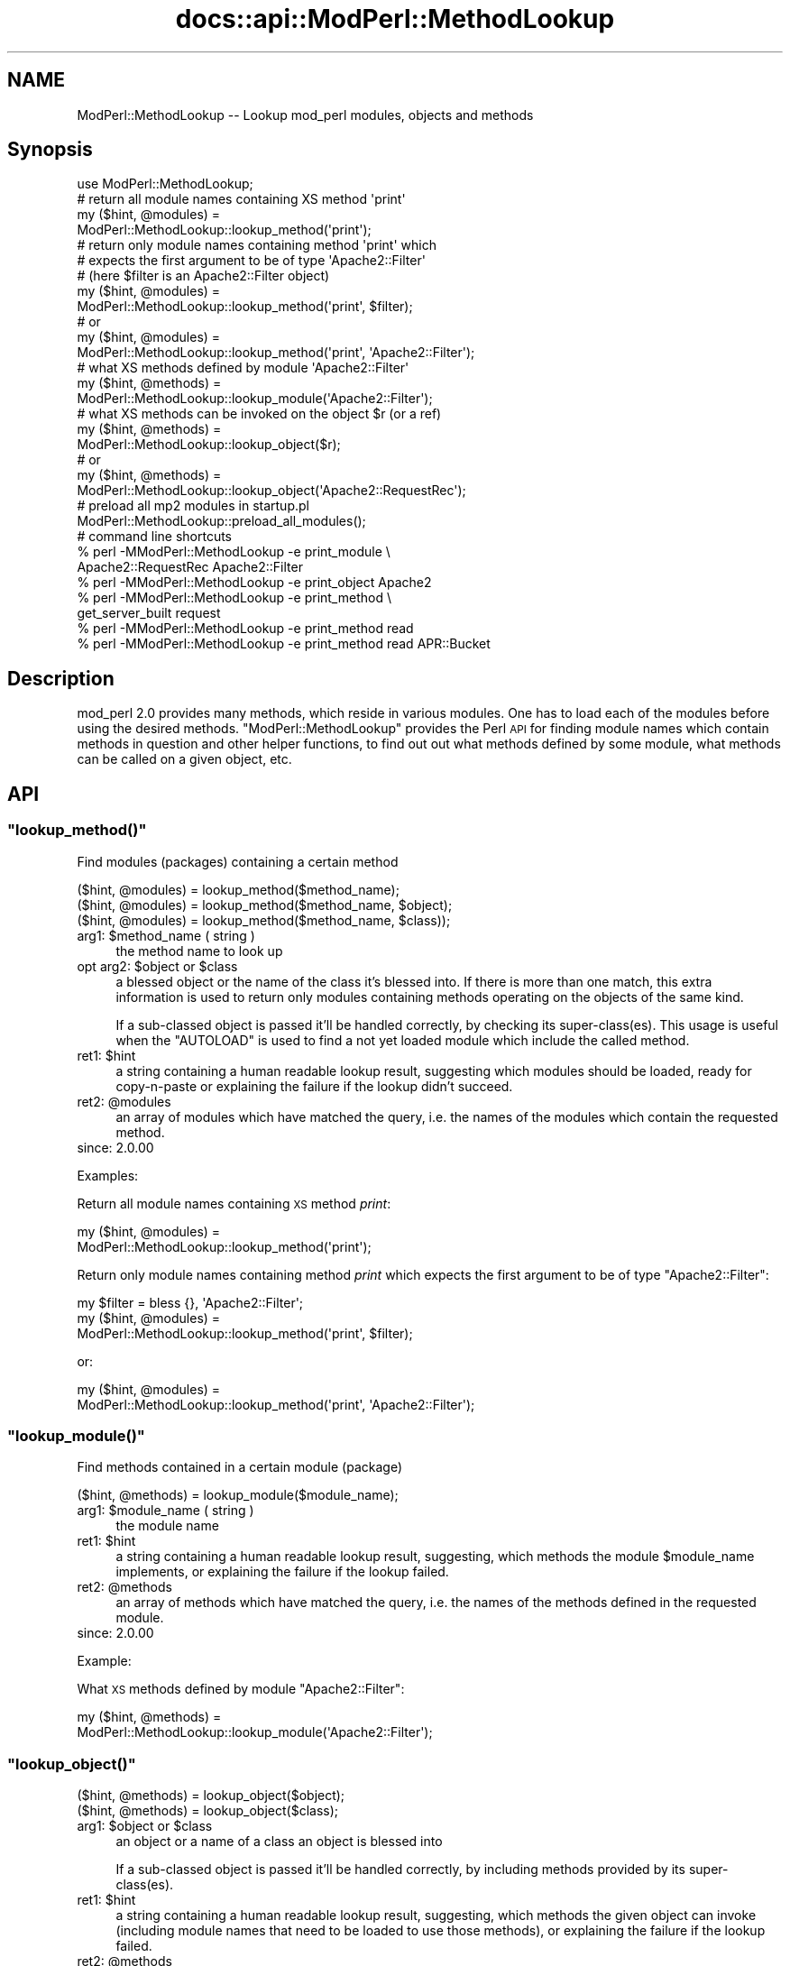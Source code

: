 .\" Automatically generated by Pod::Man 2.28 (Pod::Simple 3.28)
.\"
.\" Standard preamble:
.\" ========================================================================
.de Sp \" Vertical space (when we can't use .PP)
.if t .sp .5v
.if n .sp
..
.de Vb \" Begin verbatim text
.ft CW
.nf
.ne \\$1
..
.de Ve \" End verbatim text
.ft R
.fi
..
.\" Set up some character translations and predefined strings.  \*(-- will
.\" give an unbreakable dash, \*(PI will give pi, \*(L" will give a left
.\" double quote, and \*(R" will give a right double quote.  \*(C+ will
.\" give a nicer C++.  Capital omega is used to do unbreakable dashes and
.\" therefore won't be available.  \*(C` and \*(C' expand to `' in nroff,
.\" nothing in troff, for use with C<>.
.tr \(*W-
.ds C+ C\v'-.1v'\h'-1p'\s-2+\h'-1p'+\s0\v'.1v'\h'-1p'
.ie n \{\
.    ds -- \(*W-
.    ds PI pi
.    if (\n(.H=4u)&(1m=24u) .ds -- \(*W\h'-12u'\(*W\h'-12u'-\" diablo 10 pitch
.    if (\n(.H=4u)&(1m=20u) .ds -- \(*W\h'-12u'\(*W\h'-8u'-\"  diablo 12 pitch
.    ds L" ""
.    ds R" ""
.    ds C` ""
.    ds C' ""
'br\}
.el\{\
.    ds -- \|\(em\|
.    ds PI \(*p
.    ds L" ``
.    ds R" ''
.    ds C`
.    ds C'
'br\}
.\"
.\" Escape single quotes in literal strings from groff's Unicode transform.
.ie \n(.g .ds Aq \(aq
.el       .ds Aq '
.\"
.\" If the F register is turned on, we'll generate index entries on stderr for
.\" titles (.TH), headers (.SH), subsections (.SS), items (.Ip), and index
.\" entries marked with X<> in POD.  Of course, you'll have to process the
.\" output yourself in some meaningful fashion.
.\"
.\" Avoid warning from groff about undefined register 'F'.
.de IX
..
.nr rF 0
.if \n(.g .if rF .nr rF 1
.if (\n(rF:(\n(.g==0)) \{
.    if \nF \{
.        de IX
.        tm Index:\\$1\t\\n%\t"\\$2"
..
.        if !\nF==2 \{
.            nr % 0
.            nr F 2
.        \}
.    \}
.\}
.rr rF
.\"
.\" Accent mark definitions (@(#)ms.acc 1.5 88/02/08 SMI; from UCB 4.2).
.\" Fear.  Run.  Save yourself.  No user-serviceable parts.
.    \" fudge factors for nroff and troff
.if n \{\
.    ds #H 0
.    ds #V .8m
.    ds #F .3m
.    ds #[ \f1
.    ds #] \fP
.\}
.if t \{\
.    ds #H ((1u-(\\\\n(.fu%2u))*.13m)
.    ds #V .6m
.    ds #F 0
.    ds #[ \&
.    ds #] \&
.\}
.    \" simple accents for nroff and troff
.if n \{\
.    ds ' \&
.    ds ` \&
.    ds ^ \&
.    ds , \&
.    ds ~ ~
.    ds /
.\}
.if t \{\
.    ds ' \\k:\h'-(\\n(.wu*8/10-\*(#H)'\'\h"|\\n:u"
.    ds ` \\k:\h'-(\\n(.wu*8/10-\*(#H)'\`\h'|\\n:u'
.    ds ^ \\k:\h'-(\\n(.wu*10/11-\*(#H)'^\h'|\\n:u'
.    ds , \\k:\h'-(\\n(.wu*8/10)',\h'|\\n:u'
.    ds ~ \\k:\h'-(\\n(.wu-\*(#H-.1m)'~\h'|\\n:u'
.    ds / \\k:\h'-(\\n(.wu*8/10-\*(#H)'\z\(sl\h'|\\n:u'
.\}
.    \" troff and (daisy-wheel) nroff accents
.ds : \\k:\h'-(\\n(.wu*8/10-\*(#H+.1m+\*(#F)'\v'-\*(#V'\z.\h'.2m+\*(#F'.\h'|\\n:u'\v'\*(#V'
.ds 8 \h'\*(#H'\(*b\h'-\*(#H'
.ds o \\k:\h'-(\\n(.wu+\w'\(de'u-\*(#H)/2u'\v'-.3n'\*(#[\z\(de\v'.3n'\h'|\\n:u'\*(#]
.ds d- \h'\*(#H'\(pd\h'-\w'~'u'\v'-.25m'\f2\(hy\fP\v'.25m'\h'-\*(#H'
.ds D- D\\k:\h'-\w'D'u'\v'-.11m'\z\(hy\v'.11m'\h'|\\n:u'
.ds th \*(#[\v'.3m'\s+1I\s-1\v'-.3m'\h'-(\w'I'u*2/3)'\s-1o\s+1\*(#]
.ds Th \*(#[\s+2I\s-2\h'-\w'I'u*3/5'\v'-.3m'o\v'.3m'\*(#]
.ds ae a\h'-(\w'a'u*4/10)'e
.ds Ae A\h'-(\w'A'u*4/10)'E
.    \" corrections for vroff
.if v .ds ~ \\k:\h'-(\\n(.wu*9/10-\*(#H)'\s-2\u~\d\s+2\h'|\\n:u'
.if v .ds ^ \\k:\h'-(\\n(.wu*10/11-\*(#H)'\v'-.4m'^\v'.4m'\h'|\\n:u'
.    \" for low resolution devices (crt and lpr)
.if \n(.H>23 .if \n(.V>19 \
\{\
.    ds : e
.    ds 8 ss
.    ds o a
.    ds d- d\h'-1'\(ga
.    ds D- D\h'-1'\(hy
.    ds th \o'bp'
.    ds Th \o'LP'
.    ds ae ae
.    ds Ae AE
.\}
.rm #[ #] #H #V #F C
.\" ========================================================================
.\"
.IX Title "docs::api::ModPerl::MethodLookup 3"
.TH docs::api::ModPerl::MethodLookup 3 "2011-02-08" "perl v5.20.0" "User Contributed Perl Documentation"
.\" For nroff, turn off justification.  Always turn off hyphenation; it makes
.\" way too many mistakes in technical documents.
.if n .ad l
.nh
.SH "NAME"
ModPerl::MethodLookup \-\- Lookup mod_perl modules, objects and methods
.SH "Synopsis"
.IX Header "Synopsis"
.Vb 1
\&  use ModPerl::MethodLookup;
\&  
\&  # return all module names containing XS method \*(Aqprint\*(Aq
\&  my ($hint, @modules) =
\&      ModPerl::MethodLookup::lookup_method(\*(Aqprint\*(Aq);
\&  
\&  # return only module names containing method \*(Aqprint\*(Aq which
\&  # expects the first argument to be of type \*(AqApache2::Filter\*(Aq
\&  # (here $filter is an Apache2::Filter object)
\&  my ($hint, @modules) =
\&      ModPerl::MethodLookup::lookup_method(\*(Aqprint\*(Aq, $filter);
\&  # or
\&  my ($hint, @modules) =
\&      ModPerl::MethodLookup::lookup_method(\*(Aqprint\*(Aq, \*(AqApache2::Filter\*(Aq);
\&  
\&  # what XS methods defined by module \*(AqApache2::Filter\*(Aq
\&  my ($hint, @methods) =
\&      ModPerl::MethodLookup::lookup_module(\*(AqApache2::Filter\*(Aq);
\&  
\&  # what XS methods can be invoked on the object $r (or a ref)
\&  my ($hint, @methods) =
\&      ModPerl::MethodLookup::lookup_object($r);
\&  # or
\&  my ($hint, @methods) =
\&      ModPerl::MethodLookup::lookup_object(\*(AqApache2::RequestRec\*(Aq);
\&  
\&  # preload all mp2 modules in startup.pl
\&  ModPerl::MethodLookup::preload_all_modules();
\&  
\&  # command line shortcuts
\&  % perl \-MModPerl::MethodLookup \-e print_module \e
\&    Apache2::RequestRec Apache2::Filter
\&  % perl \-MModPerl::MethodLookup \-e print_object Apache2
\&  % perl \-MModPerl::MethodLookup \-e print_method \e
\&    get_server_built request
\&  % perl \-MModPerl::MethodLookup \-e print_method read
\&  % perl \-MModPerl::MethodLookup \-e print_method read APR::Bucket
.Ve
.SH "Description"
.IX Header "Description"
mod_perl 2.0 provides many methods, which reside in various
modules. One has to load each of the modules before using the desired
methods. \f(CW\*(C`ModPerl::MethodLookup\*(C'\fR provides the Perl \s-1API\s0 for finding
module names which contain methods in question and other helper
functions, to find out out what methods defined by some module, what
methods can be called on a given object, etc.
.SH "API"
.IX Header "API"
.ie n .SS """lookup_method()"""
.el .SS "\f(CWlookup_method()\fP"
.IX Subsection "lookup_method()"
Find modules (packages) containing a certain method
.PP
.Vb 3
\&  ($hint, @modules) = lookup_method($method_name);
\&  ($hint, @modules) = lookup_method($method_name, $object);
\&  ($hint, @modules) = lookup_method($method_name, $class));
.Ve
.ie n .IP "arg1: $method_name ( string )" 4
.el .IP "arg1: \f(CW$method_name\fR ( string )" 4
.IX Item "arg1: $method_name ( string )"
the method name to look up
.ie n .IP "opt arg2: $object or $class" 4
.el .IP "opt arg2: \f(CW$object\fR or \f(CW$class\fR" 4
.IX Item "opt arg2: $object or $class"
a blessed object or the name of the class it's blessed into. If there
is more than one match, this extra information is used to return only
modules containing methods operating on the objects of the same kind.
.Sp
If a sub-classed object is passed it'll be handled correctly, by
checking its super\-class(es).  This usage is useful when the
\&\f(CW\*(C`AUTOLOAD\*(C'\fR is used to find a not yet loaded module
which include the called method.
.ie n .IP "ret1: $hint" 4
.el .IP "ret1: \f(CW$hint\fR" 4
.IX Item "ret1: $hint"
a string containing a human readable lookup result, suggesting which
modules should be loaded, ready for copy-n-paste or explaining the
failure if the lookup didn't succeed.
.ie n .IP "ret2: @modules" 4
.el .IP "ret2: \f(CW@modules\fR" 4
.IX Item "ret2: @modules"
an array of modules which have matched the query, i.e. the names of
the modules which contain the requested method.
.IP "since: 2.0.00" 4
.IX Item "since: 2.0.00"
.PP
Examples:
.PP
Return all module names containing \s-1XS\s0 method \fIprint\fR:
.PP
.Vb 2
\&  my ($hint, @modules) =
\&      ModPerl::MethodLookup::lookup_method(\*(Aqprint\*(Aq);
.Ve
.PP
Return only module names containing method \fIprint\fR which expects the
first argument to be of type \f(CW\*(C`Apache2::Filter\*(C'\fR:
.PP
.Vb 3
\&  my $filter = bless {}, \*(AqApache2::Filter\*(Aq;
\&  my ($hint, @modules) =
\&      ModPerl::MethodLookup::lookup_method(\*(Aqprint\*(Aq, $filter);
.Ve
.PP
or:
.PP
.Vb 2
\&  my ($hint, @modules) =
\&      ModPerl::MethodLookup::lookup_method(\*(Aqprint\*(Aq, \*(AqApache2::Filter\*(Aq);
.Ve
.ie n .SS """lookup_module()"""
.el .SS "\f(CWlookup_module()\fP"
.IX Subsection "lookup_module()"
Find methods contained in a certain module (package)
.PP
.Vb 1
\&  ($hint, @methods) = lookup_module($module_name);
.Ve
.ie n .IP "arg1: $module_name ( string )" 4
.el .IP "arg1: \f(CW$module_name\fR ( string )" 4
.IX Item "arg1: $module_name ( string )"
the module name
.ie n .IP "ret1: $hint" 4
.el .IP "ret1: \f(CW$hint\fR" 4
.IX Item "ret1: $hint"
a string containing a human readable lookup result, suggesting, which
methods the module \f(CW$module_name\fR implements, or explaining the
failure if the lookup failed.
.ie n .IP "ret2: @methods" 4
.el .IP "ret2: \f(CW@methods\fR" 4
.IX Item "ret2: @methods"
an array of methods which have matched the query, i.e. the names of
the methods defined in the requested module.
.IP "since: 2.0.00" 4
.IX Item "since: 2.0.00"
.PP
Example:
.PP
What \s-1XS\s0 methods defined by module \f(CW\*(C`Apache2::Filter\*(C'\fR:
.PP
.Vb 2
\&  my ($hint, @methods) =
\&      ModPerl::MethodLookup::lookup_module(\*(AqApache2::Filter\*(Aq);
.Ve
.ie n .SS """lookup_object()"""
.el .SS "\f(CWlookup_object()\fP"
.IX Subsection "lookup_object()"
.Vb 2
\&  ($hint, @methods) = lookup_object($object);
\&  ($hint, @methods) = lookup_object($class);
.Ve
.ie n .IP "arg1: $object or $class" 4
.el .IP "arg1: \f(CW$object\fR or \f(CW$class\fR" 4
.IX Item "arg1: $object or $class"
an object or a name of a class an object is blessed into
.Sp
If a sub-classed object is passed it'll be handled correctly, by
including methods provided by its super\-class(es).
.ie n .IP "ret1: $hint" 4
.el .IP "ret1: \f(CW$hint\fR" 4
.IX Item "ret1: $hint"
a string containing a human readable lookup result, suggesting, which
methods the given object can invoke (including module names that need
to be loaded to use those methods), or explaining the failure if the
lookup failed.
.ie n .IP "ret2: @methods" 4
.el .IP "ret2: \f(CW@methods\fR" 4
.IX Item "ret2: @methods"
an array of methods which have matched the query, i.e. the names of
the methods that can be invoked on the given object (or its class
name).
.IP "since: 2.0.00" 4
.IX Item "since: 2.0.00"
.PP
\&\s-1META:\s0 As of this writing this function may miss some of the
functions/methods that can be invoked on the given object. Currently
we can't programmatically deduct the objects they are invoked on,
because these methods are written in pure \s-1XS\s0 and manipulate the
arguments stack themselves. Currently these are mainly \s-1XS\s0 functions,
not methods, which of course aren't invoked on objects. There are also
logging function wrappers (\f(CW\*(C`Apache2::Log\*(C'\fR).
.PP
Examples:
.PP
What \s-1XS\s0 methods can be invoked on the object \f(CW$r\fR:
.PP
.Vb 2
\&  my ($hint, @methods) =
\&      ModPerl::MethodLookup::lookup_object($r);
.Ve
.PP
or \f(CW$r\fR's class \*(-- \f(CW\*(C`Apache2::RequestRec\*(C'\fR:
.PP
.Vb 2
\&  my ($hint, @methods) =
\&      ModPerl::MethodLookup::lookup_object(\*(AqApache2::RequestRec\*(Aq);
.Ve
.ie n .SS """preload_all_modules()"""
.el .SS "\f(CWpreload_all_modules()\fP"
.IX Subsection "preload_all_modules()"
The function \f(CW\*(C`preload_all_modules()\*(C'\fR preloads all mod_perl 2.0
modules, which implement their \s-1API\s0 in \s-1XS.\s0 This is similar to the
mod_perl 1.0 behavior which has most of its methods loaded at the
startup.
.PP
\&\s-1CPAN\s0 modules developers should make sure their distribution loads each
of the used mod_perl 2.0 modules explicitly, and not use this
function, as it takes the fine control away from the users. One should
avoid doing this the production server (unless all modules are used
indeed) in order to save memory.
.IP "since: 2.0.00" 4
.IX Item "since: 2.0.00"
.ie n .SS """print_method()"""
.el .SS "\f(CWprint_method()\fP"
.IX Subsection "print_method()"
\&\f(CW\*(C`print_method()\*(C'\fR is a convenience wrapper for
\&\f(CW\*(C`lookup_method()\*(C'\fR, mainly designed to be used
from the command line. For example to print all the modules which
define method \fIread\fR execute:
.PP
.Vb 1
\&  % perl \-MModPerl::MethodLookup \-e print_method read
.Ve
.PP
Since this will return more than one module, we can narrow the query
to only those methods which expect the first argument to be blessed
into class \f(CW\*(C`APR::Bucket\*(C'\fR:
.PP
.Vb 1
\&  % perl \-MModPerl::MethodLookup \-e print_method read APR::Bucket
.Ve
.PP
You can pass more than one method and it'll perform a lookup on each
of the methods. For example to lookup methods \f(CW\*(C`get_server_built\*(C'\fR and
\&\f(CW\*(C`request\*(C'\fR you can do:
.PP
.Vb 2
\&  % perl \-MModPerl::MethodLookup \-e print_method \e
\&    get_server_built request
.Ve
.PP
The function \f(CW\*(C`print_method()\*(C'\fR is exported by default.
.IP "since: 2.0.00" 4
.IX Item "since: 2.0.00"
.ie n .SS """print_module()"""
.el .SS "\f(CWprint_module()\fP"
.IX Subsection "print_module()"
\&\f(CW\*(C`print_module()\*(C'\fR is a convenience wrapper for
\&\f(CW\*(C`lookup_module()\*(C'\fR, mainly designed to be used
from the command line. For example to print all the methods defined in
the module \f(CW\*(C`Apache2::RequestRec\*(C'\fR, followed by methods defined in the
module \f(CW\*(C`Apache2::Filter\*(C'\fR you can run:
.PP
.Vb 2
\&  % perl \-MModPerl::MethodLookup \-e print_module \e
\&    Apache2::RequestRec Apache2::Filter
.Ve
.PP
The function \f(CW\*(C`print_module()\*(C'\fR is exported by default.
.IP "since: 2.0.00" 4
.IX Item "since: 2.0.00"
.ie n .SS """print_object()"""
.el .SS "\f(CWprint_object()\fP"
.IX Subsection "print_object()"
\&\f(CW\*(C`print_object()\*(C'\fR is a convenience wrapper for
\&\f(CW\*(C`lookup_object()\*(C'\fR, mainly designed to be used
from the command line. For example to print all the methods that can
be invoked on object blessed into a class \f(CW\*(C`Apache2::RequestRec\*(C'\fR run:
.PP
.Vb 2
\&  % perl \-MModPerl::MethodLookup \-e print_object \e
\&    Apache2::RequestRec
.Ve
.PP
Similar to \f(CW\*(C`print_object()\*(C'\fR, more than one
class can be passed to this function.
.PP
The function \f(CW\*(C`print_object()\*(C'\fR is exported by default.
.IP "since: 2.0.00" 4
.IX Item "since: 2.0.00"
.SH "Applications"
.IX Header "Applications"
.ie n .SS """AUTOLOAD"""
.el .SS "\f(CWAUTOLOAD\fP"
.IX Subsection "AUTOLOAD"
When Perl fails to locate a method it checks whether the package the
object belongs to has an \f(CW\*(C`AUTOLOAD\*(C'\fR function defined and if so, calls
it with the same arguments as the missing method while setting a
global variable \f(CW$AUTOLOAD\fR (in that package) to the name of the
originally called method. We can use this facility to lookup the
modules to be loaded when such a failure occurs. Though since we have
many packages to take care of we will use a special
\&\f(CW\*(C`UNIVERSAL::AUTOLOAD\*(C'\fR function which Perl calls if can't find the
\&\f(CW\*(C`AUTOLOAD\*(C'\fR function in the given package.
.PP
In that function you can query \f(CW\*(C`ModPerl::MethodLookup\*(C'\fR, \fIrequire()\fR the
module that includes the called method and call that method again
using the \fIgoto()\fR trick:
.PP
.Vb 12
\&  use ModPerl::MethodLookup;
\&  sub UNIVERSAL::AUTOLOAD {
\&      my ($hint, @modules) =
\&          ModPerl::MethodLookup::lookup_method($UNIVERSAL::AUTOLOAD, @_);
\&      if (@modules) {
\&          eval "require $_" for @modules;
\&          goto &$UNIVERSAL::AUTOLOAD;
\&      }
\&      else {
\&          die $hint;
\&      }
\&  }
.Ve
.PP
However we don't endorse this approach. It's a better approach to
always abort the execution which printing the \f(CW$hint\fRand use fix the
code to load the missing module. Moreover installing
\&\f(CW\*(C`UNIVERSAL::AUTOLOAD\*(C'\fR may cause a lot of problems, since once it's
installed Perl will call it every time some method is missing
(e.g. undefined \f(CW\*(C`DESTROY\*(C'\fR methods). The following approach seems to
somewhat work for me. It installs \f(CW\*(C`UNIVERSAL::AUTOLOAD\*(C'\fR only when the
the child process starts.
.PP
.Vb 3
\&  httpd.conf:
\&  \-\-\-\-\-\-\-\-\-\-\-
\&  PerlChildInitHandler ModPerl::MethodLookupAuto
\&
\&  startup.pl:
\&  \-\-\-\-\-\-\-\-\-\-\-
\&  {
\&      package ModPerl::MethodLookupAuto;
\&      use ModPerl::MethodLookup;
\&    
\&      use Carp;
\&      sub handler {
\&    
\&          *UNIVERSAL::AUTOLOAD = sub {
\&              my $method = $AUTOLOAD;
\&              return if $method =~ /DESTROY/; # exclude DESTROY resolving
\&    
\&              my ($hint, @modules) =
\&                  ModPerl::MethodLookup::lookup_method($method, @_);
\&              $hint ||= "Can\*(Aqt find method $AUTOLOAD";
\&              croak $hint;
\&          };
\&          return 0;
\&      }
\&  }
.Ve
.PP
This example doesn't load the modules for you. It'll print to \s-1STDERR\s0
what module should be loaded, when a method from the not-yet-loaded
module is called.
.PP
A similar technique is used by
\&\f(CW\*(C`Apache2::porting\*(C'\fR.
.PP
\&\s-1META:\s0 there is a better version of \s-1AUTOLOAD\s0 discussed on the dev
list. Replace the current one with it. (search the archive for
EazyLife)
.SS "Command Line Lookups"
.IX Subsection "Command Line Lookups"
When a method is used and mod_perl has reported a failure to find it,
it's often useful to use the command line query to figure out which
module needs to be loaded. For example if when executing:
.PP
.Vb 1
\&  $r\->construct_url();
.Ve
.PP
mod_perl complains:
.PP
.Vb 2
\&  Can\*(Aqt locate object method "construct_url" via package
\&  "Apache2::RequestRec" at ...
.Ve
.PP
you can ask \f(CW\*(C`ModPerl::MethodLookup\*(C'\fR for help:
.PP
.Vb 3
\&  % perl \-MModPerl::MethodLookup \-e print_method construct_url
\&  To use method \*(Aqconstruct_url\*(Aq add:
\&          use Apache2::URI ();
.Ve
.PP
and after copy-n-pasting the use statement in our code, the problem
goes away.
.PP
One can create a handy alias for this technique. For example, C\-style
shell users can do:
.PP
.Vb 1
\&   % alias lookup "perl \-MModPerl::MethodLookup \-e print_method"
.Ve
.PP
For Bash-style shell users:
.PP
.Vb 1
\&   % alias lookup="perl \-MModPerl::MethodLookup \-e print_method"
.Ve
.PP
Now the lookup is even easier:
.PP
.Vb 3
\&  % lookup construct_url
\&  to use method \*(Aqconstruct_url\*(Aq add:
\&          use Apache2::URI;
.Ve
.PP
Similar aliases can be provided for
\&\f(CW\*(C`print_object()\*(C'\fR and
\&\f(CW\*(C`print_module()\*(C'\fR.
.SH "Todo"
.IX Header "Todo"
These methods aren't yet picked by this module (the extract from the
map file):
.PP
.Vb 3
\& modperl_filter_attributes     | MODIFY_CODE_ATTRIBUTES
\& modperl_spawn_proc_prog       | spawn_proc_prog
\& apr_ipsubnet_create           | new
.Ve
.PP
Please report to the mod_perl development mailing
list if you find any other missing methods. But remember that
as of this moment the module reports only \s-1XS\s0 functions. In the future
we may add support for pure perl functions/methods as well.
.SH "See Also"
.IX Header "See Also"
.IP "\(bu" 4
the mod_perl 1.0 backward compatibility
document
.IP "\(bu" 4
porting Perl modules
.IP "\(bu" 4
porting \s-1XS\s0 modules
.IP "\(bu" 4
\&\f(CW\*(C`Apache2::porting\*(C'\fR
.SH "Copyright"
.IX Header "Copyright"
mod_perl 2.0 and its core modules are copyrighted under
The Apache Software License, Version 2.0.
.SH "Authors"
.IX Header "Authors"
The mod_perl development team and numerous
contributors.
